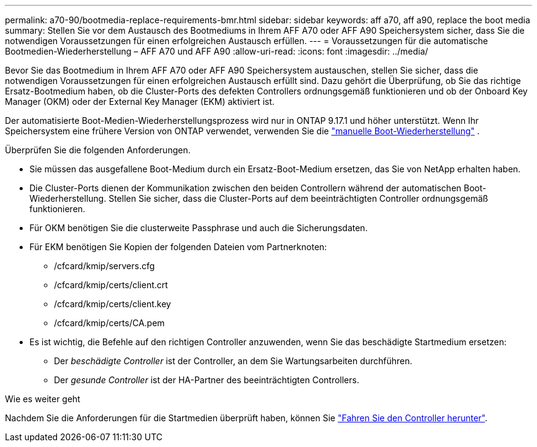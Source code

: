 ---
permalink: a70-90/bootmedia-replace-requirements-bmr.html 
sidebar: sidebar 
keywords: aff a70, aff a90, replace the boot media 
summary: Stellen Sie vor dem Austausch des Bootmediums in Ihrem AFF A70 oder AFF A90 Speichersystem sicher, dass Sie die notwendigen Voraussetzungen für einen erfolgreichen Austausch erfüllen. 
---
= Voraussetzungen für die automatische Bootmedien-Wiederherstellung – AFF A70 und AFF A90
:allow-uri-read: 
:icons: font
:imagesdir: ../media/


[role="lead"]
Bevor Sie das Bootmedium in Ihrem AFF A70 oder AFF A90 Speichersystem austauschen, stellen Sie sicher, dass die notwendigen Voraussetzungen für einen erfolgreichen Austausch erfüllt sind. Dazu gehört die Überprüfung, ob Sie das richtige Ersatz-Bootmedium haben, ob die Cluster-Ports des defekten Controllers ordnungsgemäß funktionieren und ob der Onboard Key Manager (OKM) oder der External Key Manager (EKM) aktiviert ist.

Der automatisierte Boot-Medien-Wiederherstellungsprozess wird nur in ONTAP 9.17.1 und höher unterstützt. Wenn Ihr Speichersystem eine frühere Version von ONTAP verwendet, verwenden Sie die link:bootmedia-replace-workflow.html["manuelle Boot-Wiederherstellung"] .

Überprüfen Sie die folgenden Anforderungen.

* Sie müssen das ausgefallene Boot-Medium durch ein Ersatz-Boot-Medium ersetzen, das Sie von NetApp erhalten haben.
* Die Cluster-Ports dienen der Kommunikation zwischen den beiden Controllern während der automatischen Boot-Wiederherstellung. Stellen Sie sicher, dass die Cluster-Ports auf dem beeinträchtigten Controller ordnungsgemäß funktionieren.
* Für OKM benötigen Sie die clusterweite Passphrase und auch die Sicherungsdaten.
* Für EKM benötigen Sie Kopien der folgenden Dateien vom Partnerknoten:
+
** /cfcard/kmip/servers.cfg
** /cfcard/kmip/certs/client.crt
** /cfcard/kmip/certs/client.key
** /cfcard/kmip/certs/CA.pem


* Es ist wichtig, die Befehle auf den richtigen Controller anzuwenden, wenn Sie das beschädigte Startmedium ersetzen:
+
** Der _beschädigte Controller_ ist der Controller, an dem Sie Wartungsarbeiten durchführen.
** Der _gesunde Controller_ ist der HA-Partner des beeinträchtigten Controllers.




.Wie es weiter geht
Nachdem Sie die Anforderungen für die Startmedien überprüft haben, können Sie link:bootmedia-shutdown-bmr.html["Fahren Sie den Controller herunter"].
